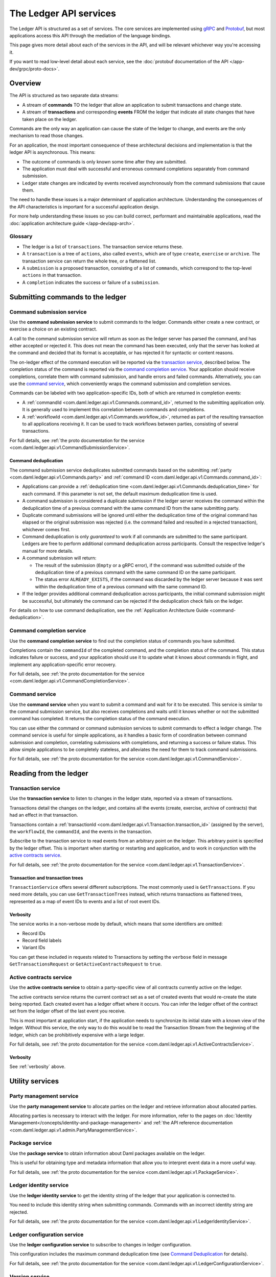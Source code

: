 .. Copyright (c) 2021 Digital Asset (Switzerland) GmbH and/or its affiliates. All rights reserved.
.. SPDX-License-Identifier: Apache-2.0

.. _ledger-api-services:
   
The Ledger API services
#######################

The Ledger API is structured as a set of services. The core services are implemented using `gRPC <https://grpc.io/>`__ and `Protobuf <https://developers.google.com/protocol-buffers/>`__, but most applications access this API through the mediation of the language bindings.

This page gives more detail about each of the services in the API, and will be relevant whichever way you're accessing it.

If you want to read low-level detail about each service, see the :doc:`protobuf documentation of the API </app-dev/grpc/proto-docs>`.

Overview
********

The API is structured as two separate data streams:

-  A stream of **commands** TO the ledger that allow an application to submit transactions and change state.
-  A stream of **transactions** and corresponding **events** FROM the ledger that indicate all state changes that have taken place on the ledger.

Commands are the only way an application can cause the state of the ledger to change, and events are the only mechanism to read those changes.

For an application, the most important consequence of these architectural decisions and implementation is that the ledger API is asynchronous. This means:

-  The outcome of commands is only known some time after they are submitted.
-  The application must deal with successful and erroneous command completions separately from command submission.
-  Ledger state changes are indicated by events received asynchronously from the command submissions that cause them.

The need to handle these issues is a major determinant of application architecture. Understanding the consequences of the API characteristics is important for a successful application design.

For more help understanding these issues so you can build correct, performant and maintainable applications, read the :doc:`application architecture guide </app-dev/app-arch>`.

Glossary
========

- The ledger is a list of ``transactions``. The transaction service returns these.
- A ``transaction`` is a tree of ``actions``, also called ``events``, which are of type ``create``, ``exercise`` or ``archive``. The transaction service can return the whole tree, or a flattened list.
- A ``submission`` is a proposed transaction, consisting of a list of ``commands``, which correspond to the top-level ``actions`` in that transaction.
- A ``completion`` indicates the success or failure of a ``submission``.

.. _ledger-api-submission-services:
  
Submitting commands to the ledger
*********************************

.. _command-submission-service:

Command submission service
==========================

Use the **command submission service** to submit commands to the ledger. Commands either create a new contract, or exercise a choice on an existing contract.

A call to the command submission service will return as soon as the ledger server has parsed the command, and has either accepted or rejected it. This does not mean the command has been executed, only that the server has looked at the command and decided that its format is acceptable, or has rejected it for syntactic or content reasons.

The on-ledger effect of the command execution will be reported via the `transaction service <#transaction-service>`__, described below. The completion status of the command is reported via the `command completion service <#command-completion-service>`__. Your application should receive completions, correlate them with command submission, and handle errors and failed commands. Alternatively, you can use the `command service <#command-service>`__, which conveniently wraps the command submission and completion services.

Commands can be labeled with two application-specific IDs, both of which are returned in completion events:

- A :ref:`commandId <com.daml.ledger.api.v1.Commands.command_id>`, returned to the submitting application only. It is generally used to implement this correlation between commands and completions. 
- A :ref:`workflowId <com.daml.ledger.api.v1.Commands.workflow_id>`, returned as part of the resulting transaction to all applications receiving it. It can be used to track workflows between parties, consisting of several transactions.

For full details, see :ref:`the proto documentation for the service <com.daml.ledger.api.v1.CommandSubmissionService>`.

.. _command-submission-service-deduplication:

Command deduplication
---------------------

The command submission service deduplicates submitted commands based on the submitting :ref:`party <com.daml.ledger.api.v1.Commands.party>` and :ref:`command ID <com.daml.ledger.api.v1.Commands.command_id>`:

- Applications can provide a :ref:`deduplication time <com.daml.ledger.api.v1.Commands.deduplication_time>` for each command. If this parameter is not set, the default maximum deduplication time is used.
- A command submission is considered a duplicate submission if the ledger server receives the command within the deduplication time of a previous command with the same command ID from the same submitting party.
- Duplicate command submissions will be ignored until either the deduplication time of the original command has elapsed or the original submission was rejected (i.e. the command failed and resulted in a rejected transaction), whichever comes first.
- Command deduplication is only *guaranteed* to work if all commands are submitted to the same participant. Ledgers are free to perform additional command deduplication across participants. Consult the respective ledger's manual for more details.
- A command submission will return:

  - The result of the submission (``Empty`` or a gRPC error), if the command was submitted outside of the deduplication time of a previous command with the same command ID on the same participant.
  - The status error ``ALREADY_EXISTS``, if the command was discarded by the ledger server because it was sent within the deduplication time of a previous command with the same command ID.

- If the ledger provides additional command deduplication across participants, the initial command submission might be successful, but ultimately the command can be rejected if the deduplication check fails on the ledger.

For details on how to use command deduplication, see the :ref:`Application Architecture Guide <command-deduplication>`.

.. _command-completion-service:

Command completion service
==========================

Use the **command completion service** to find out the completion status of commands you have submitted.

Completions contain the ``commandId`` of the completed command, and the completion status of the command. This status indicates failure or success, and your application should use it to update what it knows about commands in flight, and implement any application-specific error recovery.

For full details, see :ref:`the proto documentation for the service <com.daml.ledger.api.v1.CommandCompletionService>`.

.. _command-service:

Command service
===============

Use the **command service** when you want to submit a command and wait for it to be executed. This service is similar to the command submission service, but also receives completions and waits until it knows whether or not the submitted command has completed. It returns the completion status of the command execution.

You can use either the command or command submission services to submit commands to effect a ledger change. The command service is useful for simple applications, as it handles a basic form of coordination between command submission and completion, correlating submissions with completions, and returning a success or failure status. This allow simple applications to be completely stateless, and alleviates the need for them to track command submissions.

For full details, see :ref:`the proto documentation for the service <com.daml.ledger.api.v1.CommandService>`.

Reading from the ledger
***********************

.. _transaction-service:

Transaction service
===================

Use the **transaction service** to listen to changes in the ledger state, reported via a stream of transactions.

Transactions detail the changes on the ledger, and contains all the events (create, exercise, archive of contracts) that had an effect in that transaction.

Transactions contain a :ref:`transactionId <com.daml.ledger.api.v1.Transaction.transaction_id>` (assigned by the server), the ``workflowId``, the ``commandId``, and the events in the transaction.

Subscribe to the transaction service to read events from an arbitrary point on the ledger. This arbitrary point is specified by the ledger offset. This is important when starting or restarting and application, and to work in conjunction with the `active contracts service <#active-contract-service>`__.

For full details, see :ref:`the proto documentation for the service <com.daml.ledger.api.v1.TransactionService>`.

Transaction and transaction trees
---------------------------------

``TransactionService`` offers several different subscriptions. The most commonly used is ``GetTransactions``. If you need more details, you can use ``GetTransactionTrees`` instead, which returns transactions as flattened trees, represented as a map of event IDs to events and a list of root event IDs.

.. _verbosity:

Verbosity
---------

The service works in a non-verbose mode by default, which means that some identifiers are omitted:

- Record IDs
- Record field labels
- Variant IDs

You can get these included in requests related to Transactions by setting the ``verbose`` field in message ``GetTransactionsRequest`` or ``GetActiveContractsRequest`` to ``true``.

.. _active-contract-service:

Active contracts service
========================

Use the **active contracts service** to obtain a party-specific view of all contracts currently active on the ledger.

The active contracts service returns the current contract set as a set of created events that would re-create the state being reported. Each created event has a ledger offset where it occurs. You can infer the ledger offset of the contract set from the ledger offset of the last event you receive.

This is most important at application start, if the application needs to synchronize its initial state with a known view of the ledger. Without this service, the only way to do this would be to read the Transaction Stream from the beginning of the ledger, which can be prohibitively expensive with a large ledger.

For full details, see :ref:`the proto documentation for the service <com.daml.ledger.api.v1.ActiveContractsService>`.

Verbosity
---------

See :ref:`verbosity` above.

.. _ledger-api-utility-services:

Utility services
****************

.. _party-service:

Party management service
========================

Use the **party management service** to allocate parties on the ledger and retrieve information about allocated parties.

Allocating parties is necessary to interact with the ledger. For more information, refer to the pages on :doc:`Identity Management</concepts/identity-and-package-management>` and :ref:`the API reference documentation <com.daml.ledger.api.v1.admin.PartyManagementService>`.

.. _package-service:

Package service
===============

Use the **package service** to obtain information about Daml packages available on the ledger.

This is useful for obtaining type and metadata information that allow you to interpret event data in a more useful way.

For full details, see :ref:`the proto documentation for the service <com.daml.ledger.api.v1.PackageService>`.

.. _ledger-identity-service:

Ledger identity service
=======================

Use the **ledger identity service** to get the identity string of the ledger that your application is connected to.

You need to include this identity string when submitting commands. Commands with an incorrect identity string are rejected.

For full details, see :ref:`the proto documentation for the service <com.daml.ledger.api.v1.LedgerIdentityService>`.

.. _ledger-configuration-service:

Ledger configuration service
============================

Use the **ledger configuration service** to subscribe to changes in ledger configuration.

This configuration includes the maximum command deduplication time (see `Command Deduplication <#command-submission-service-deduplication>`__ for details).

For full details, see :ref:`the proto documentation for the service <com.daml.ledger.api.v1.LedgerConfigurationService>`.

.. _version-service:

Version service
============================

Use the **version service** to retrieve information about the Ledger API version.

For full details, see :ref:`the proto documentation for the service <com.daml.ledger.api.v1.VersionService>`.

.. _ledger-api-testing-services:

Pruning service
============================

Use the **pruning service** to prune archived contracts and transactions before or at a given offset.

For full details, see :ref:`the proto documentation for the service <com.daml.ledger.api.v1.admin.ParticipantPruningService>`.

.. _pruning-service:

Testing services
****************

**These are only for use for testing with the Sandbox, not for on production ledgers.**

.. _time-service:

Time service
============

Use the **time service** to obtain the time as known by the ledger server.

For full details, see :ref:`the proto documentation for the service <com.daml.ledger.api.v1.testing.TimeService>`.

.. _reset-service:

Reset service
=============

Use the **reset service** to reset the ledger state, as a quicker alternative to restarting the whole ledger application.

This resets all state in the ledger, *including the ledger ID*, so clients will have to re-fetch the ledger ID from the identity service after hitting this endpoint.

For full details, see :ref:`the proto documentation for the service <com.daml.ledger.api.v1.testing.ResetService>`.

Services diagram
****************

.. image:: ./images/services.svg
